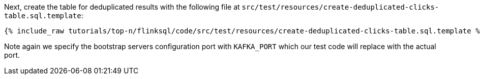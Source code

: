 Next, create the table for deduplicated results with the following file at `src/test/resources/create-deduplicated-clicks-table.sql.template`:
+++++
<pre class="snippet"><code class="sql">{% include_raw tutorials/top-n/flinksql/code/src/test/resources/create-deduplicated-clicks-table.sql.template %}</code></pre>
+++++

Note again we specify the bootstrap servers configuration port with `KAFKA_PORT` which our test code will replace with the actual port.
